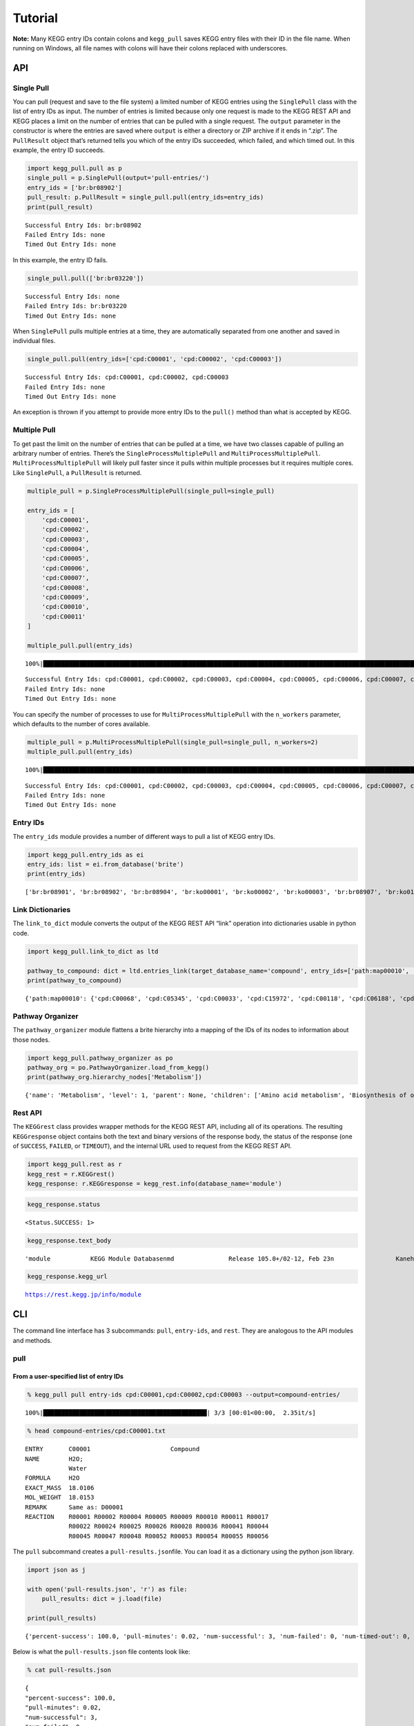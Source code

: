 Tutorial
========

**Note:** Many KEGG entry IDs contain colons and ``kegg_pull`` saves
KEGG entry files with their ID in the file name. When running on
Windows, all file names with colons will have their colons replaced with
underscores.

API
---

Single Pull
~~~~~~~~~~~

You can pull (request and save to the file system) a limited number of
KEGG entries using the ``SinglePull`` class with the list of entry IDs
as input. The number of entries is limited because only one request is
made to the KEGG REST API and KEGG places a limit on the number of
entries that can be pulled with a single request. The ``output``
parameter in the constructor is where the entries are saved where
``output`` is either a directory or ZIP archive if it ends in “.zip”.
The ``PullResult`` object that’s returned tells you which of the entry
IDs succeeded, which failed, and which timed out. In this example, the
entry ID succeeds.

.. code:: python3

    import kegg_pull.pull as p
    single_pull = p.SinglePull(output='pull-entries/')
    entry_ids = ['br:br08902']
    pull_result: p.PullResult = single_pull.pull(entry_ids=entry_ids)
    print(pull_result)


.. parsed-literal::

    Successful Entry Ids: br:br08902
    Failed Entry Ids: none
    Timed Out Entry Ids: none


In this example, the entry ID fails.

.. code:: python3

    single_pull.pull(['br:br03220'])




.. parsed-literal::

    Successful Entry Ids: none
    Failed Entry Ids: br:br03220
    Timed Out Entry Ids: none



When ``SinglePull`` pulls multiple entries at a time, they are
automatically separated from one another and saved in individual files.

.. code:: python3

    single_pull.pull(entry_ids=['cpd:C00001', 'cpd:C00002', 'cpd:C00003'])




.. parsed-literal::

    Successful Entry Ids: cpd:C00001, cpd:C00002, cpd:C00003
    Failed Entry Ids: none
    Timed Out Entry Ids: none



An exception is thrown if you attempt to provide more entry IDs to the
``pull()`` method than what is accepted by KEGG.

Multiple Pull
~~~~~~~~~~~~~

To get past the limit on the number of entries that can be pulled at a
time, we have two classes capable of pulling an arbitrary number of
entries. There’s the ``SingleProcessMultiplePull`` and
``MultiProcessMultiplePull``. ``MultiProcessMultiplePull`` will likely
pull faster since it pulls within multiple processes but it requires
multiple cores. Like ``SinglePull``, a ``PullResult`` is returned.

.. code:: python3

    multiple_pull = p.SingleProcessMultiplePull(single_pull=single_pull)
    
    entry_ids = [
        'cpd:C00001',
        'cpd:C00002',
        'cpd:C00003',
        'cpd:C00004',
        'cpd:C00005',
        'cpd:C00006',
        'cpd:C00007',
        'cpd:C00008',
        'cpd:C00009',
        'cpd:C00010',
        'cpd:C00011'
    ]
    
    multiple_pull.pull(entry_ids)


.. parsed-literal::

    100%|██████████████████████████████████████████████████████████████████████████████████████████████████████████████████████████████████████████████████████████████████████████████████████████████████████████| 11/11 [00:02<00:00,  4.16it/s]




.. parsed-literal::

    Successful Entry Ids: cpd:C00001, cpd:C00002, cpd:C00003, cpd:C00004, cpd:C00005, cpd:C00006, cpd:C00007, cpd:C00008, cpd:C00009, cpd:C00010, cpd:C00011
    Failed Entry Ids: none
    Timed Out Entry Ids: none



You can specify the number of processes to use for
``MultiProcessMultiplePull`` with the ``n_workers`` parameter, which
defaults to the number of cores available.

.. code:: python3

    multiple_pull = p.MultiProcessMultiplePull(single_pull=single_pull, n_workers=2)
    multiple_pull.pull(entry_ids)


.. parsed-literal::

    100%|██████████████████████████████████████████████████████████████████████████████████████████████████████████████████████████████████████████████████████████████████████████████████████████████████████████| 11/11 [00:01<00:00,  6.54it/s]




.. parsed-literal::

    Successful Entry Ids: cpd:C00001, cpd:C00002, cpd:C00003, cpd:C00004, cpd:C00005, cpd:C00006, cpd:C00007, cpd:C00008, cpd:C00009, cpd:C00010, cpd:C00011
    Failed Entry Ids: none
    Timed Out Entry Ids: none



Entry IDs
~~~~~~~~~

The ``entry_ids`` module provides a number of different ways to pull a
list of KEGG entry IDs.

.. code:: python3

    import kegg_pull.entry_ids as ei
    entry_ids: list = ei.from_database('brite')
    print(entry_ids)


.. parsed-literal::

    ['br:br08901', 'br:br08902', 'br:br08904', 'br:ko00001', 'br:ko00002', 'br:ko00003', 'br:br08907', 'br:ko01000', 'br:ko01001', 'br:ko01009', 'br:ko01002', 'br:ko01003', 'br:ko01005', 'br:ko01011', 'br:ko01004', 'br:ko01008', 'br:ko01006', 'br:ko01007', 'br:ko00199', 'br:ko00194', 'br:ko03000', 'br:ko03021', 'br:ko03019', 'br:ko03041', 'br:ko03011', 'br:ko03009', 'br:ko03016', 'br:ko03012', 'br:ko03110', 'br:ko04131', 'br:ko04121', 'br:ko03051', 'br:ko03032', 'br:ko03036', 'br:ko03400', 'br:ko03029', 'br:ko02000', 'br:ko02044', 'br:ko02042', 'br:ko02022', 'br:ko02035', 'br:ko03037', 'br:ko04812', 'br:ko04147', 'br:ko02048', 'br:ko04030', 'br:ko04050', 'br:ko04054', 'br:ko03310', 'br:ko04040', 'br:ko04031', 'br:ko04052', 'br:ko04515', 'br:ko04090', 'br:ko01504', 'br:ko00535', 'br:ko00536', 'br:ko00537', 'br:ko04091', 'br:ko04990', 'br:ko03200', 'br:ko03210', 'br:ko03100', 'br:br08001', 'br:br08002', 'br:br08003', 'br:br08005', 'br:br08006', 'br:br08007', 'br:br08009', 'br:br08021', 'br:br08201', 'br:br08202', 'br:br08204', 'br:br08203', 'br:br08303', 'br:br08302', 'br:br08301', 'br:br08313', 'br:br08312', 'br:br08304', 'br:br08305', 'br:br08331', 'br:br08330', 'br:br08332', 'br:br08310', 'br:br08307', 'br:br08327', 'br:br08311', 'br:br08402', 'br:br08401', 'br:br08403', 'br:br08411', 'br:br08410', 'br:br08420', 'br:br08601', 'br:br08610', 'br:br08611', 'br:br08612', 'br:br08613', 'br:br08614', 'br:br08615', 'br:br08620', 'br:br08621', 'br:br08605', 'br:br03220', 'br:br03222', 'br:br01610', 'br:br01611', 'br:br01612', 'br:br01613', 'br:br01601', 'br:br01602', 'br:br01600', 'br:br01620', 'br:br01553', 'br:br01554', 'br:br01556', 'br:br01555', 'br:br01557', 'br:br01800', 'br:br01810', 'br:br08011', 'br:br08020', 'br:br08012', 'br:br08120', 'br:br08319', 'br:br08329', 'br:br08318', 'br:br08328', 'br:br08309', 'br:br08341', 'br:br08324', 'br:br08317', 'br:br08315', 'br:br08314', 'br:br08442', 'br:br08441', 'br:br08431']


Link Dictionaries
~~~~~~~~~~~~~~~~~

The ``link_to_dict`` module converts the output of the KEGG REST API
“link” operation into dictionaries usable in python code.

.. code:: python3

    import kegg_pull.link_to_dict as ltd
    
    pathway_to_compound: dict = ltd.entries_link(target_database_name='compound', entry_ids=['path:map00010', 'path:map00020'])
    print(pathway_to_compound)


.. parsed-literal::

    {'path:map00010': {'cpd:C00068', 'cpd:C05345', 'cpd:C00033', 'cpd:C15972', 'cpd:C00118', 'cpd:C06188', 'cpd:C00267', 'cpd:C00469', 'cpd:C00236', 'cpd:C06187', 'cpd:C00031', 'cpd:C06186', 'cpd:C01451', 'cpd:C00668', 'cpd:C16255', 'cpd:C00631', 'cpd:C00084', 'cpd:C05125', 'cpd:C00197', 'cpd:C01159', 'cpd:C00024', 'cpd:C00022', 'cpd:C15973', 'cpd:C01172', 'cpd:C00221', 'cpd:C00103', 'cpd:C00186', 'cpd:C00111', 'cpd:C05378', 'cpd:C00074', 'cpd:C00036'}, 'path:map00020': {'cpd:C00068', 'cpd:C00417', 'cpd:C15972', 'cpd:C00311', 'cpd:C00158', 'cpd:C00149', 'cpd:C00036', 'cpd:C00026', 'cpd:C05379', 'cpd:C16255', 'cpd:C16254', 'cpd:C05125', 'cpd:C00024', 'cpd:C00022', 'cpd:C15973', 'cpd:C05381', 'cpd:C00042', 'cpd:C00074', 'cpd:C00122', 'cpd:C00091'}}


Pathway Organizer
~~~~~~~~~~~~~~~~~

The ``pathway_organizer`` module flattens a brite hierarchy into a
mapping of the IDs of its nodes to information about those nodes.

.. code:: python3

    import kegg_pull.pathway_organizer as po
    pathway_org = po.PathwayOrganizer.load_from_kegg()
    print(pathway_org.hierarchy_nodes['Metabolism'])


.. parsed-literal::

    {'name': 'Metabolism', 'level': 1, 'parent': None, 'children': ['Amino acid metabolism', 'Biosynthesis of other secondary metabolites', 'Carbohydrate metabolism', 'Chemical structure transformation maps', 'Energy metabolism', 'Global and overview maps', 'Glycan biosynthesis and metabolism', 'Lipid metabolism', 'Metabolism of cofactors and vitamins', 'Metabolism of other amino acids', 'Metabolism of terpenoids and polyketides', 'Nucleotide metabolism', 'Xenobiotics biodegradation and metabolism'], 'entry-id': None}


Rest API
~~~~~~~~

The ``KEGGrest`` class provides wrapper methods for the KEGG REST API,
including all of its operations. The resulting ``KEGGresponse`` object
contains both the text and binary versions of the response body, the
status of the response (one of ``SUCCESS``, ``FAILED``, or ``TIMEOUT``),
and the internal URL used to request from the KEGG REST API.

.. code:: python3

    import kegg_pull.rest as r
    kegg_rest = r.KEGGrest()
    kegg_response: r.KEGGresponse = kegg_rest.info(database_name='module')

.. code:: python3

    kegg_response.status




.. parsed-literal::

    <Status.SUCCESS: 1>



.. code:: python3

    kegg_response.text_body




.. parsed-literal::

    'module           KEGG Module Database\nmd               Release 105.0+/02-12, Feb 23\n                 Kanehisa Laboratories\n                 550 entries\n\nlinked db        pathway\n                 ko\n                 <org>\n                 genome\n                 compound\n                 glycan\n                 reaction\n                 enzyme\n                 disease\n                 pubmed\n'



.. code:: python3

    kegg_response.kegg_url




.. parsed-literal::

    https://rest.kegg.jp/info/module



CLI
---

The command line interface has 3 subcommands: ``pull``, ``entry-ids``,
and ``rest``. They are analogous to the API modules and methods.

pull
~~~~

From a user-specified list of entry IDs
^^^^^^^^^^^^^^^^^^^^^^^^^^^^^^^^^^^^^^^

.. code:: none

    % kegg_pull pull entry-ids cpd:C00001,cpd:C00002,cpd:C00003 --output=compound-entries/


.. parsed-literal::

    100%|█████████████████████████████████████████████| 3/3 [00:01<00:00,  2.35it/s]


.. code:: none

    % head compound-entries/cpd:C00001.txt


.. parsed-literal::

    ENTRY       C00001                      Compound
    NAME        H2O;
                Water
    FORMULA     H2O
    EXACT_MASS  18.0106
    MOL_WEIGHT  18.0153
    REMARK      Same as: D00001
    REACTION    R00001 R00002 R00004 R00005 R00009 R00010 R00011 R00017 
                R00022 R00024 R00025 R00026 R00028 R00036 R00041 R00044 
                R00045 R00047 R00048 R00052 R00053 R00054 R00055 R00056 


The ``pull`` subcommand creates a ``pull-results.json``\ file. You can
load it as a dictionary using the python json library.

.. code:: python3

    import json as j
    
    with open('pull-results.json', 'r') as file:
        pull_results: dict = j.load(file)
    
    print(pull_results)


.. parsed-literal::

    {'percent-success': 100.0, 'pull-minutes': 0.02, 'num-successful': 3, 'num-failed': 0, 'num-timed-out': 0, 'num-total': 3, 'successful-entry-ids': ['cpd:C00001', 'cpd:C00002', 'cpd:C00003'], 'failed-entry-ids': [], 'timed-out-entry-ids': []}


Below is what the ``pull-results.json`` file contents look like:

.. code:: none

    % cat pull-results.json


.. parsed-literal::

    {
    "percent-success": 100.0,
    "pull-minutes": 0.02,
    "num-successful": 3,
    "num-failed": 0,
    "num-timed-out": 0,
    "num-total": 3,
    "successful-entry-ids": [
    "cpd:C00001",
    "cpd:C00002",
    "cpd:C00003"
    ],
    "failed-entry-ids": [],
    "timed-out-entry-ids": []
    }

Entry IDs can also be passed in from standard input when the
``<entry-ids>`` option is equal to ``-`` rather than a comma-separated
list. This example saves the entries to a ZIP archive.

.. code:: python3

    standard_input = """
    cpd:C00001
    cpd:C00002 
    cpd:C00003
    """
    
    with open('standard_input.txt', 'w') as file:
        file.write(standard_input)

.. code:: none

    % cat standard_input.txt | kegg_pull pull entry-ids - --output=compound-entries.zip


.. parsed-literal::

    100%|█████████████████████████████████████████████| 3/3 [00:01<00:00,  2.09it/s]


From a database
^^^^^^^^^^^^^^^

.. code:: none

    % kegg_pull pull database brite --multi-process --n-workers=11 --output=brite-entries/


.. parsed-literal::

    100%|█████████████████████████████████████████| 139/139 [00:19<00:00,  7.18it/s]


.. code:: none

    % ls brite-entries/


.. parsed-literal::

    br:br08001.txt	br:br08315.txt	br:br08611.txt	br:ko01005.txt	br:ko03041.txt
    br:br08002.txt	br:br08317.txt	br:br08612.txt	br:ko01006.txt	br:ko03051.txt
    br:br08003.txt	br:br08318.txt	br:br08613.txt	br:ko01007.txt	br:ko03100.txt
    br:br08005.txt	br:br08319.txt	br:br08614.txt	br:ko01008.txt	br:ko03110.txt
    br:br08006.txt	br:br08324.txt	br:br08615.txt	br:ko01009.txt	br:ko03200.txt
    br:br08007.txt	br:br08327.txt	br:br08620.txt	br:ko01011.txt	br:ko03210.txt
    br:br08009.txt	br:br08328.txt	br:br08621.txt	br:ko01504.txt	br:ko03310.txt
    br:br08021.txt	br:br08329.txt	br:br08901.txt	br:ko02000.txt	br:ko03400.txt
    br:br08201.txt	br:br08330.txt	br:br08902.txt	br:ko02022.txt	br:ko04030.txt
    br:br08202.txt	br:br08331.txt	br:br08904.txt	br:ko02035.txt	br:ko04031.txt
    br:br08203.txt	br:br08332.txt	br:br08907.txt	br:ko02042.txt	br:ko04040.txt
    br:br08204.txt	br:br08341.txt	br:ko00001.txt	br:ko02044.txt	br:ko04050.txt
    br:br08301.txt	br:br08401.txt	br:ko00002.txt	br:ko02048.txt	br:ko04052.txt
    br:br08302.txt	br:br08402.txt	br:ko00003.txt	br:ko03000.txt	br:ko04054.txt
    br:br08303.txt	br:br08403.txt	br:ko00194.txt	br:ko03009.txt	br:ko04090.txt
    br:br08304.txt	br:br08410.txt	br:ko00199.txt	br:ko03011.txt	br:ko04091.txt
    br:br08305.txt	br:br08411.txt	br:ko00535.txt	br:ko03012.txt	br:ko04121.txt
    br:br08307.txt	br:br08420.txt	br:ko00536.txt	br:ko03016.txt	br:ko04131.txt
    br:br08309.txt	br:br08431.txt	br:ko00537.txt	br:ko03019.txt	br:ko04147.txt
    br:br08310.txt	br:br08441.txt	br:ko01000.txt	br:ko03021.txt	br:ko04515.txt
    br:br08311.txt	br:br08442.txt	br:ko01001.txt	br:ko03029.txt	br:ko04812.txt
    br:br08312.txt	br:br08601.txt	br:ko01002.txt	br:ko03032.txt	br:ko04990.txt
    br:br08313.txt	br:br08605.txt	br:ko01003.txt	br:ko03036.txt
    br:br08314.txt	br:br08610.txt	br:ko01004.txt	br:ko03037.txt


.. code:: none

    % head pull-results.json


.. parsed-literal::

    {
    "percent-success": 84.89,
    "pull-minutes": 0.32,
    "num-successful": 118,
    "num-failed": 21,
    "num-timed-out": 0,
    "num-total": 139,
    "successful-entry-ids": [
    "br:br08901",
    "br:br08902",


entry-ids
~~~~~~~~~

.. code:: none

    % kegg_pull entry-ids database brite --output=brite-entry-ids.txt
    % head brite-entry-ids.txt


.. parsed-literal::

    br:br08901
    br:br08902
    br:br08904
    br:ko00001
    br:ko00002
    br:ko00003
    br:br08907
    br:ko01000
    br:ko01001
    br:ko01009


.. code:: none

    % kegg_pull entry-ids molecular-attribute drug --em=433 --em=434


.. parsed-literal::

    dr:D00752
    dr:D00892
    dr:D02110
    dr:D02114
    dr:D02238
    dr:D03088
    dr:D04789
    dr:D05806
    dr:D05911
    dr:D06342
    dr:D07084
    dr:D07761
    dr:D07879
    dr:D08757
    dr:D09567
    dr:D10084
    dr:D10309
    dr:D10661
    dr:D11316


.. code:: none

    % kegg_pull entry-ids keywords compound protein,enzyme


.. parsed-literal::

    cpd:C05197
    cpd:C05312
    cpd:C15972
    cpd:C15973


link-to-dict
~~~~~~~~~~~~

.. code:: none

    % kegg_pull link-to-dict --link-target=compound path:map00010,path:map00020 --output=mapping.json
    % head mapping.json


.. parsed-literal::

    {
      "path:map00010": [
        "cpd:C00022",
        "cpd:C00024",
        "cpd:C00031",
        "cpd:C00033",
        "cpd:C00036",
        "cpd:C00068",
        "cpd:C00074",
        "cpd:C00084",


pathway-organizer
~~~~~~~~~~~~~~~~~

.. code:: none

    % kegg_pull pathway-organizer --tln=Metabolism --fn="Global and overview maps,Carbohydrate metabolism" --output=hierarchy-nodes.json
    % head hierarchy-nodes.json


.. parsed-literal::

    {
      "path:map00190": {
        "name": "00190  Oxidative phosphorylation",
        "level": 3,
        "parent": "Energy metabolism",
        "children": null,
        "entry-id": "path:map00190"
      },
      "path:map00195": {
        "name": "00195  Photosynthesis",


rest
~~~~

.. code:: none

    % kegg_pull rest info enzyme


.. parsed-literal::

    enzyme           KEGG Enzyme Database
    ec               Release 105.0+/02-12, Feb 23
                     Kanehisa Laboratories
                     8,056 entries
    
    linked db        pathway
                     module
                     ko
                     <org>
                     vg
                     vp
                     ag
                     compound
                     glycan
                     reaction
                     rclass
    


.. code:: none

    % kegg_pull rest get cpd:C00007 --entry-field=mol


.. parsed-literal::

     
     
     
      2  1  0  0  0  0  0  0  0  0999 V2000
       24.3446  -17.0048    0.0000 O   0  0  0  0  0  0  0  0  0  0  0  0
       25.7446  -17.0048    0.0000 O   0  0  0  0  0  0  0  0  0  0  0  0
      1  2  2  0     0  0
    M  END
    
    > <ENTRY>
    cpd:C00007
    
    $$$$
    


.. code:: none

    % kegg_pull rest conv --conv-target=pubchem gl:G13143,gl:G13141,gl:G13139


.. parsed-literal::

    gl:G13143	pubchem:405226698
    gl:G13141	pubchem:405226697
    gl:G13139	pubchem:405226696
    


.. code:: none

    % kegg_pull rest ddi invalid-drug-entry-id --test


.. parsed-literal::

    False

